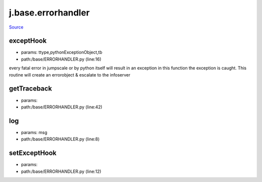 
j.base.errorhandler
===================

`Source <https://github.com/Jumpscale/jumpscale_core/tree/master/lib/JumpScale/base/ERRORHANDLER.py>`_


exceptHook
----------


* params: ttype,pythonExceptionObject,tb
* path:/base/ERRORHANDLER.py (line:16)


every fatal error in jumpscale or by python itself will result in an exception
in this function the exception is caught.
This routine will create an errorobject & escalate to the infoserver


getTraceback
------------


* params:
* path:/base/ERRORHANDLER.py (line:42)


log
---


* params: msg
* path:/base/ERRORHANDLER.py (line:8)


setExceptHook
-------------


* params:
* path:/base/ERRORHANDLER.py (line:12)


